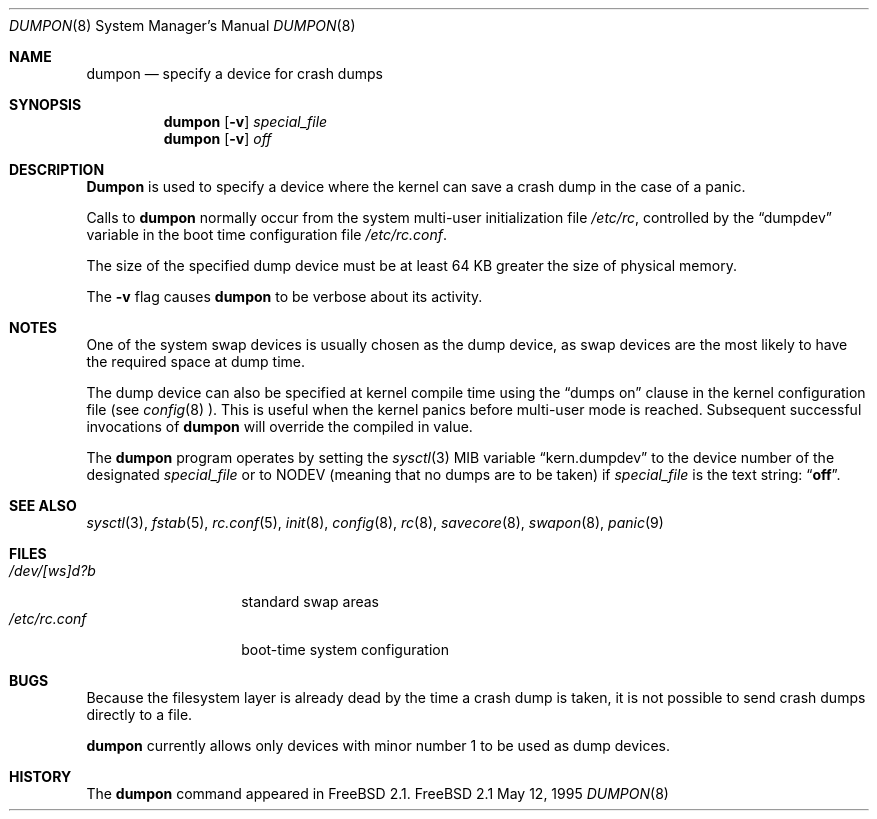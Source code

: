 .\" Copyright (c) 1980, 1991, 1993
.\"	The Regents of the University of California.  All rights reserved.
.\"
.\" Redistribution and use in source and binary forms, with or without
.\" modification, are permitted provided that the following conditions
.\" are met:
.\" 1. Redistributions of source code must retain the above copyright
.\"    notice, this list of conditions and the following disclaimer.
.\" 2. Redistributions in binary form must reproduce the above copyright
.\"    notice, this list of conditions and the following disclaimer in the
.\"    documentation and/or other materials provided with the distribution.
.\" 3. All advertising materials mentioning features or use of this software
.\"    must display the following acknowledgement:
.\"	This product includes software developed by the University of
.\"	California, Berkeley and its contributors.
.\" 4. Neither the name of the University nor the names of its contributors
.\"    may be used to endorse or promote products derived from this software
.\"    without specific prior written permission.
.\"
.\" THIS SOFTWARE IS PROVIDED BY THE REGENTS AND CONTRIBUTORS ``AS IS'' AND
.\" ANY EXPRESS OR IMPLIED WARRANTIES, INCLUDING, BUT NOT LIMITED TO, THE
.\" IMPLIED WARRANTIES OF MERCHANTABILITY AND FITNESS FOR A PARTICULAR PURPOSE
.\" ARE DISCLAIMED.  IN NO EVENT SHALL THE REGENTS OR CONTRIBUTORS BE LIABLE
.\" FOR ANY DIRECT, INDIRECT, INCIDENTAL, SPECIAL, EXEMPLARY, OR CONSEQUENTIAL
.\" DAMAGES (INCLUDING, BUT NOT LIMITED TO, PROCUREMENT OF SUBSTITUTE GOODS
.\" OR SERVICES; LOSS OF USE, DATA, OR PROFITS; OR BUSINESS INTERRUPTION)
.\" HOWEVER CAUSED AND ON ANY THEORY OF LIABILITY, WHETHER IN CONTRACT, STRICT
.\" LIABILITY, OR TORT (INCLUDING NEGLIGENCE OR OTHERWISE) ARISING IN ANY WAY
.\" OUT OF THE USE OF THIS SOFTWARE, EVEN IF ADVISED OF THE POSSIBILITY OF
.\" SUCH DAMAGE.
.\"
.\"     From: @(#)swapon.8	8.1 (Berkeley) 6/5/93
.\"	$Id: dumpon.8,v 1.6 1998/05/25 08:54:40 jkoshy Exp $
.\"
.Dd May 12, 1995
.Dt DUMPON 8
.Os FreeBSD 2.1
.Sh NAME
.Nm dumpon
.Nd "specify a device for crash dumps"
.Sh SYNOPSIS
.Nm dumpon
.Op Fl v
.Ar special_file
.Nm dumpon
.Op Fl v
.Ar off
.Sh DESCRIPTION
.Nm Dumpon
is used to specify a device where the kernel can save a crash dump in
the case of a panic.
.Pp
Calls to 
.Nm
normally occur from the system multi-user initialization file
.Pa /etc/rc ,
controlled by the
.Dq dumpdev
variable in the boot time configuration file 
.Pa /etc/rc.conf .
.Pp
The size of the specified dump device must be at least 64 KB greater the 
size of physical memory.
.Pp
The
.Fl v
flag causes 
.Nm
to be verbose about its activity.
.Sh NOTES
One of the system swap devices is usually chosen as the dump device, as
swap devices are the most likely to have the required space at dump time.
.Pp
The dump device can also be specified at kernel compile time using
the
.Dq dumps on
clause in the kernel configuration file (see
.Xr config 8 ).  
This is useful when the kernel panics before multi-user mode 
is reached.  Subsequent successful invocations of 
.Nm
will override the compiled in value.
.Pp
The 
.Nm
program operates by setting the
.Xr sysctl 3
MIB variable
.Dq kern.dumpdev
to the device number of the designated 
.Ar special_file
or to
.Dv NODEV
(meaning that no dumps are to be taken) if
.Ar special_file
is the text string:
.Dq Li off .
.Sh SEE ALSO
.Xr sysctl 3 ,
.Xr fstab 5 ,
.Xr rc.conf 5 ,
.Xr init 8 ,
.Xr config 8 ,
.Xr rc 8 ,
.Xr savecore 8 ,
.Xr swapon 8 ,
.Xr panic 9
.Sh FILES
.Bl -tag -width /dev/[ws]d?b -compact
.It Pa /dev/[ws]d?b
standard swap areas
.It Pa /etc/rc.conf
boot-time system configuration
.El
.Sh BUGS
Because the filesystem layer is already dead by the time a crash dump
is taken, it is not possible to send crash dumps directly to a file.
.Pp
.Nm
currently allows only devices with minor number 1 to be used as dump 
devices.
.Sh HISTORY
The
.Nm
command appeared in
.Fx 2.1 .
